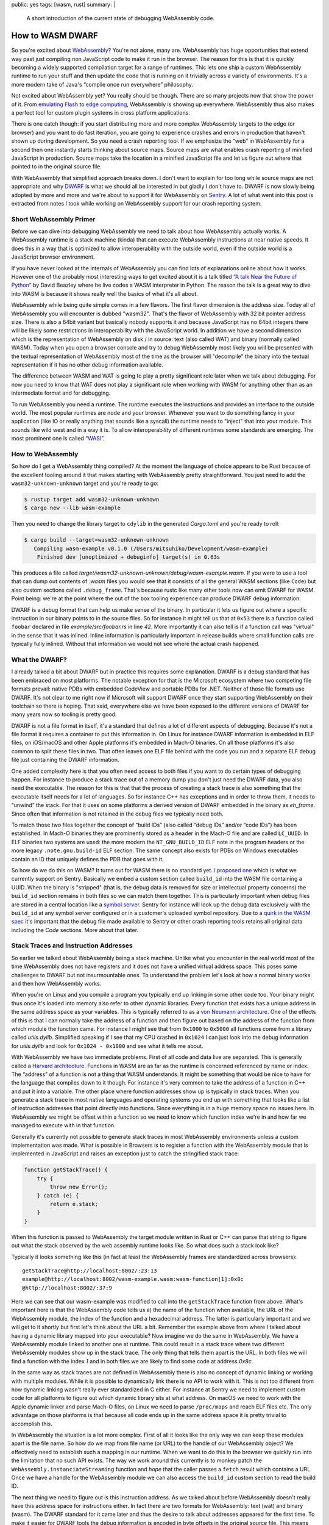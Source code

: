 public: yes
tags: [wasm, rust]
summary: |
  A short introduction of the current state of debugging WebAssembly code.

How to WASM DWARF
=================

So you're excited about `WebAssembly <https://webassembly.org/>`__?  You're not
alone, many are.  WebAssembly has huge opportunities that extend way past just
compiling non JavaScript code to make it run in the browser.  The reason
for this is that it is quickly becoming a widely supported compilation
target for a range of runtimes.  This lets one ship a custom WebAssembly
runtime to run your stuff and then update the code that is running on it
trivially across a variety of environments.  It's a more modern take of
Java's “compile once run everywhere” philosophy.

Not excited about WebAssembly yet?  You really should be though.  There
are so many projects now that show the power of it.  From `emulating Flash
<https://ruffle.rs/>`__ to `edge computing
<https://www.fastly.com/blog/how-fastly-and-developer-community-invest-in-webassembly-ecosystem>`__,
WebAssembly is showing up everywhere.  WebAssembly thus also makes a
perfect tool for custom plugin systems in cross platform applications.

There is one catch though: if you start distributing more and more complex
WebAssembly targets to the edge (or browser) and you want to do fast
iteration, you are going to experience crashes and errors in production
that haven't shown up during development.  So you need a crash reporting
tool.  If we emphasize the “web” in WebAssembly for a second then one
instantly starts thinking about source maps.  Source maps are what enables
crash reporting of minified JavaScript in production.  Source maps take
the location in a minified JavaScript file and let us figure out where
that pointed to in the original source file.

With WebAssembly that simplified approach breaks down.  I don't want to
explain for too long while source maps are not appropriate and why `DWARF
<https://en.wikipedia.org/wiki/DWARF>`__ is what we should all be
interested in but gladly I don't have to.  DWARF is now slowly being adopted
by more and more and we're about to support it for WebAssembly on `Sentry
<https://sentry.io/welcome/>`__.  A lot of what went into this post is
extracted from notes I took while working on WebAssembly support for our
crash reporting system.

Short WebAssembly Primer
------------------------

Before we can dive into debugging WebAssembly we need to talk about how
WebAssembly actually works.  A WebAssembly runtime is a stack machine
(kinda) that can execute WebAssembly instructions at near native speeds.
It does this in a way that is optimized to allow interoperability with the
outside world, even if the outside world is a JavaScript browser
environment.

If you have never looked at the internals of WebAssembly you can find lots
of explanations online about how it works.  However one of the probably
most interesting ways to get excited about it is a talk titled `“A talk
Near the Future of Python”
<https://www.youtube.com/watch?v=r-A78RgMhZU>`__ by David Beazley where he
live codes a WASM interpreter in Python.  The reason the talk is a great
way to dive into WASM is because it shows really well the basics of what
it's all about.

WebAssembly while being quite simple comes in a few flavors.  The first
flavor dimension is the address size.  Today all of WebAssembly you will
encounter is dubbed "wasm32".  That's the flavor of WebAssembly with 32
bit pointer address size.  There is also a 64bit variant but basically
nobody supports it and because JavaScript has no 64bit integers there will
be likely some restrictions in interoperability with the JavaScript world.
In addition we have a second dimension which is the representation of
WebAssembly on disk / in source: text (also called WAT) and binary
(normally called WASM).   Today when you open a browser console and try to
debug WebAssembly most likely you will be presented with the textual
representation of WebAssembly most of the time as the browser will
"decompile" the binary into the textual representation if it has no other
debug information available.

The difference between WASM and WAT is going to play a pretty significant
role later when we talk about debugging.  For now you need to know that
WAT does not play a significant role when working with WASM for anything
other than as an intermediate format and for debugging.

To run WebAssembly you need a runtime.  The runtime executes the
instructions and provides an interface to the outside world.  The most
popular runtimes are node and your browser.  Whenever you want to do
something fancy in your application (like IO or really anything that
sounds like a syscall) the runtime needs to "inject" that into your
module.  This sounds like wild west and in a way it is.  To allow
interoperability of different runtimes some standards are emerging.  The
most prominent one is called “`WASI <https://wasi.dev/>`__”.

How to WebAssembly
------------------

So how do I get a WebAssembly thing compiled?  At the moment the language
of choice appears to be Rust because of the excellent tooling around it
that makes starting with WebAssembly pretty straightforward.  You just
need to add the ``wasm32-unknown-unknown`` target and you're ready to go:

.. sourcecode:: shell-session

    $ rustup target add wasm32-unknown-unknown
    $ cargo new --lib wasm-example

Then you need to change the library target to ``cdylib`` in the generated
`Cargo.toml` and you're ready to roll:

.. sourcecode:: shell-session

    $ cargo build --target=wasm32-unknown-unknown
       Compiling wasm-example v0.1.0 (/Users/mitsuhiko/Development/wasm-example)
        Finished dev [unoptimized + debuginfo] target(s) in 0.63s

This produces a file called
`target/wasm32-unknown-unknown/debug/wasm-example.wasm`.  If you were to
use a tool that can dump out contents of `.wasm` files you would see
that it consists of all the general WASM sections (like ``Code``) but also
custom sections called ``.debug_frame``.  That's because rustc like many
other tools now can emit DWARF for WASM.  Point being: we're at the point
where the out of the box tooling experience can produce DWARF debug
information.

DWARF is a debug format that can help us make sense of the binary.  In
particular it lets us figure out where a specific instruction in our
binary points to in the source files.  So for instance it might tell us
that at ``0x53`` there is a function called ``foobar`` declared in file
`example/src/foobar.rs` in line `42`.  More importantly it can also tell
is if a function call was "virtual" in the sense that it was inlined.
Inline information is particularly important in release builds where small
function calls are typically fully inlined.  Without that information we
would not see where the actual crash happened.

What the DWARF?
---------------

I already talked a bit about DWARF but in practice this requires some
explanation.  DWARF is a debug standard that has been embraced on most
platforms.  The notable exception for that is the Microsoft ecosystem
where two competing file formats prevail: native PDBs with embedded
CodeView and portable PDBs for .NET.  Neither of those file formats use
DWARF.  It's not clear to me right now if Microsoft will support DWARF
once they start supporting WebAssembly on their toolchain so there is
hoping.  That said, everywhere else we have been exposed to the different
versions of DWARF for many years now so tooling is pretty good.

DWARF is not a file format in itself, it's a standard that defines a lot
of different aspects of debugging.  Because it's not a file format it
requires a container to put this information in.  On Linux for instance
DWARF information is embedded in ELF files, on iOS/macOS and other Apple
platforms it's embedded in Mach-O binaries.  On all those platforms it's
also common to split these files in two.  That often leaves one ELF file
behind with the code you run and a separate ELF debug file just containing
the DWARF information.

One added complexity here is that you often need access to both files if
you want to do certain types of debugging happen.  For instance to produce
a stack trace out of a memory dump you don't just need the DWARF data, you
also need the executable.  The reason for this is that that the process of
creating a stack trace is also something that the executable itself needs
for a lot of languages.  So for instance C++ has exceptions and in order
to throw them, it needs to “unwind” the stack.  For that it uses on some
platforms a derived version of DWARF embedded in the binary as `eh_frame`.
Since often that information is not retained in the debug files we
typically need both.

To match those two files together the concept of “build IDs” (also called
“debug IDs” and/or “code IDs”) has been established.  In Mach-O binaries
they are prominently stored as a header in the Mach-O file and are called
``LC_UUID``.  In ELF binaries two systems are used: the more modern
the ``NT_GNU_BUILD_ID`` ELF note in the program headers or the more legacy
``.note.gnu.build-id`` ELF section.  The same concept also exists for PDBs
on Windows executables contain an ID that uniquely defines the PDB that
goes with it.

So how do we do this on WASM?  It turns out for WASM there is no standard
yet.  `I proposed one <https://github.com/WebAssembly/tool-conventions/issues/133>`__
which is what we currently support on Sentry.  Basically we embed a custom
section called ``build_id`` into the WASM file containing a UUID.  When the
binary is "stripped" (that is, the debug data is removed for size or
intellectual property concerns) the ``build_id`` section remains in both
files so we can match them together.  This is particularly important when
debug files are stored in a central location like a `symbol server
<https://getsentry.github.io/symbolicator/advanced/symbol-server-compatibility/>`__.
Sentry for instance will look up the debug data exclusively with the
``build_id`` at any symbol server configured or in a customer's uploaded
symbol repository.  Due to `a quirk in the WASM spec <https://github.com/WebAssembly/tool-conventions/issues/155>`__
it's important that the debug file made available to Sentry or other crash
reporting tools retains all original data including the `Code` sections.
More about that later.

Stack Traces and Instruction Addresses
--------------------------------------

So earlier we talked about WebAssembly being a stack machine.  Unlike
what you encounter in the real world most of the time WebAssembly does not
have registers and it does not have a unified virtual address space.  This
poses some challenges to DWARF but not insurmountable ones.  To
understand the problem let's look at how a normal binary works and then
how WebAssembly works.

When you're on Linux and you compile a program you typically end up
linking in some other code too.  Your binary might thus once it's loaded
into memory also refer to other dynamic libraries.  Every function that
exists has a unique address in the same address space as your variables.
This is typically referred to as a `von Neumann architecture
<https://en.wikipedia.org/wiki/Von_Neumann_architecture>`__.  One of the
effects of this is that I can normally take the address of a function and
then figure out based on the address of the function from which module the
function came.  For instance I might see that from ``0x1000`` to
``0x5000`` all functions come from a library called `utils.dylib`.
Simplified speaking if I see that my CPU crashed in ``0x1024`` I can just
look into the debug information for `utils.dylib` and look for ``0x1024 -
0x1000`` and see what it tells me about.

With WebAssembly we have two immediate problems.  First of all code and
data live are separated.  This is generally called a `Harvard architecture
<https://en.wikipedia.org/wiki/Harvard_architecture>`__.  Functions in
WASM are as far as the runtime is concerned referenced by name or index.
The “address” of a function is not a thing that WASM understands.  It
might be something that would be nice to have for the language that
compiles down to it though.  For instance it's very common to take the
address of a function in C++ and put it into a variable.  The other place
where function addresses show up is typically in stack traces.  When you
generate a stack trace in most native languages and operating systems you
end up with something that looks like a list of instruction addresses that
point directly into functions.  Since everything is in a huge memory space
no issues here.  In WebAssembly we might be offset within a function so we
need to know which function index we're in and how far we managed to
execute with in that function.

Generally it's currently not possible to generate stack traces in most
WebAssembly environments unless a custom implementation was made.  What is
possible in Browsers is to register a function with the WebAssembly module
that is implemented in JavaScript and raises an exception just to catch
the stringified stack trace:

.. sourcecode:: javascript

    function getStackTrace() {
        try {
            throw new Error();
        } catch (e) {
            return e.stack;
        }
    }

When this function is passed to WebAssembly the target module written in
Rust or C++ can parse that string to figure out what the stack observed by
the web assembly runtime looks like.  So what does such a stack look like?

Typically it looks something like this (in fact at least the WebAssembly
frames are standardized across browsers)::

    getStackTrace@http://localhost:8002/:23:13
    example@http://localhost:8002/wasm-example.wasm:wasm-function[1]:0x8c
    @http://localhost:8002/:37:9

Here we can see that our wasm-example was modified to call into the
``getStackTrace`` function from above.  What's important here is that the
WebAssembly code tells us a) the name of the function when available, the
URL of the WebAssembly module, the index of the function and a hexadecimal
address.  The latter is particularly important and we will get to it
shortly but first let's think about the URL a bit.  Remember the example
above from where I talked about having a dynamic library mapped into your
executable?  Now imagine we do the same in WebAssembly.  We have a
WebAssembly module linked to another one at runtime.  This could result in
a stack trace where two different WebAssembly modules show up in the
stack trace.  The only thing that tells them apart is the URL.  In both
files we will find a function with the index `1` and in both files we are
likely to find some code at address `0x8c`.

In the same way as stack traces are not defined in WebAssembly there is
also no concept of dynamic linking or working with multiple modules.
While it is possible to dynamically link there is no API to work with it.
This is not too different from how dynamic linking wasn't really ever
standardized in C either.  For instance at Sentry we need to implement
custom code for all platforms to figure out which dynamic library sits at
what address.  On macOS we need to work with the Apple dynamic linker and
parse Mach-O files, on Linux we need to parse ``/proc/maps`` and reach ELF
files etc.  The only advantage on those platforms is that because all code
ends up in the same address space it is pretty trivial to accomplish this.

In WebAssembly the situation is a lot more complex.  First of all it looks
like the only way we can keep these modules apart is the file name.  So
how do we map from file name (or URL) to the handle of our WebAssembly
object?  We effectively need to establish such a mapping in our runtime.
When we want to do this in the browser we quickly run into the limitation
that no such API exists.  The way we work around this currently is to
monkey patch the ``WebAssembly.instanciateStreaming`` function and *hope*
that the caller passes a ``fetch`` result which contains a URL.  Once we
have a handle for the WebAssembly module we can also access the
``build_id`` custom section to read the build ID.

The next thing we need to figure out is this instruction address.  As we
talked about before WebAssembly doesn't really have this address space for
instructions either.  In fact there are two formats for WebAssembly: text
(wat) and binary (wasm).  The DWARF standard for it came later and thus
the desire to talk about addresses appeared for the first time.  To make
it easier for DWARF tools the debug information is encoded in byte offsets
in the original source file.  This means that if you serialize a WASM
module to binary or text, the DWARF offsets would have to be different.
To make matters a bit more confusing, DWARF is specified to encode the
addresses in offsets *within the ``Code`` section*.  This creates again a
bit of a problem because browsers (and other runtimes) report the offset
within the entire WASM file instead.  Since the `Code` section never sits
at the beginning of the file, there is always going to be an offset
between them.  In the same way as browsers do not provide an API to access
the URL of a WebAssembly module, they also do not provide a way to access
the offset of the ``Code`` section.  This means that crash reporting tools
are required to be able to operate with the absolute offset in the WASM
file instead.  This in turn means that the WASM debug file `must not
remove the Code section or other sections
<https://github.com/WebAssembly/tool-conventions/issues/155>`__ or we
would have to add a second section that holds the original code offset.

For for instance if the address `0x8c` is reported, but code starts at
`0x80` the actual address reported in the DWARF file is `0xc`.

Wasm-Bindgen and Friends
------------------------

So cool, now we walked through all of this.  Unfortunately there is more.
When you start out with just `rustc` or another compiler you can get a
binary with DWARF data and all is well.  However once you work with tools
which open WASM files and serialize them back you're in a bit of a pickle
because they either destroy the debug info or remove it.  For instance a
common crate to use in the Rust ecosystem is `wasm-bindgen
<https://github.com/rustwasm/wasm-bindgen>`__ which can help work with
browser APIs.  The issue with it is that wasm-bindgen `completely destroys
the DWARF debug info
<https://github.com/rustwasm/wasm-bindgen/issues/1981>`__ as it's based on
`walrus <https://github.com/rustwasm/walrus/issues/67>`__ which does not
yet implement debug information tracking.  If your project involves a tool
like that, you're currently out of luck getting DWARF debug information
going.

Custom Hacks
------------

So what do we do at Sentry do now if you want WASM debugging going?

- We provide you with a tool called `wasm-split <https://github.com/getsentry/symbolicator/tree/master/wasm-split>`__
  which can add a ``build_id`` section if missing and splits debug
  information into a separate file and strips it from the release file
  leaving you with two files: a debug file containing everything and a
  library file without debug sections.
- We monkey-patch the browser's ``WebAssembly.instanciateStreaming``
  functions (`Pending integration into the JavaScript SDK
  <https://github.com/getsentry/sentry-javascript/pull/3080>`__) to keep
  track of URLs to build IDs.
- We `rebase all pointers on the server
  <https://github.com/getsentry/symbolic/blob/297bd3b08a2c0ee1bc72fbe1c946cc08cdf6cd83/symbolic-debuginfo/src/wasm.rs#L151-L156>`__
  to be relative within the `DWARF` file and back.

Wishlist and Future Direction
-----------------------------

So what does this leave us with?  Really overall we're getting there!
Sentry can now give you proper stack traces with source code even:

.. raw:: html

    <blockquote class="twitter-tweet" data-lang="en" data-dnt="true" data-theme="light"><p lang="en" dir="ltr">I&#39;m unreasonably excited about the first working WASM crash in <a href="https://twitter.com/getsentry?ref_src=twsrc%5Etfw">@getsentry</a> with DWARF debug info. <a href="https://t.co/SE0eVex3Au">pic.twitter.com/SE0eVex3Au</a></p>&mdash; Armin Ronacher (@mitsuhiko) <a href="https://twitter.com/mitsuhiko/status/1331591210323021825?ref_src=twsrc%5Etfw">November 25, 2020</a></blockquote>

Unfortunately there are many restrictions I wish we would not have to live
with:

-   When a WebAssembly module is loaded dynamically there is no way for us
    to work with it.  That's because on the one hand stack traces in
    browsers do not provide the ``build_id`` directly so we have no way to
    uniquely identify the file, secondly because there is also no way to
    get the URL of a ``WebAssembly.Module``.  I really wish there was an
    API for that.
-   Speaking of ``build_id``\s: I wish everybody would embrace them and
    they would become a standard.
-   The fact that we have code section relative offsets within DWARF files
    but no way to get the offset to the ``Code`` section in browsers seems
    suboptimal for people who want to use separate debug files.
-   I wish `wasm-bindgen` and the libraries it's build on would start
    supporting DWARF.
-   I wish there was a standardized API to get stack traces even from
    within WebAssembly (WASI etc.) so Rust code like the ``backtrace``
    crate could provide stack traces for error logging and more.

To end on a positive note: the ecosystem around WebAssembly — particularly
in the Rust world — is amazing.  In fact in general the ecosystem for
working with DWARF data in Rust is top notch and always a pleasure to work
with.  There are a lot of people working on making everybody's debugging
experience as good as possible and that work is rarely honored.  Every
developer knows and wants to have stack traces, yet very few people are
comparatively working on enabling this functionality.
